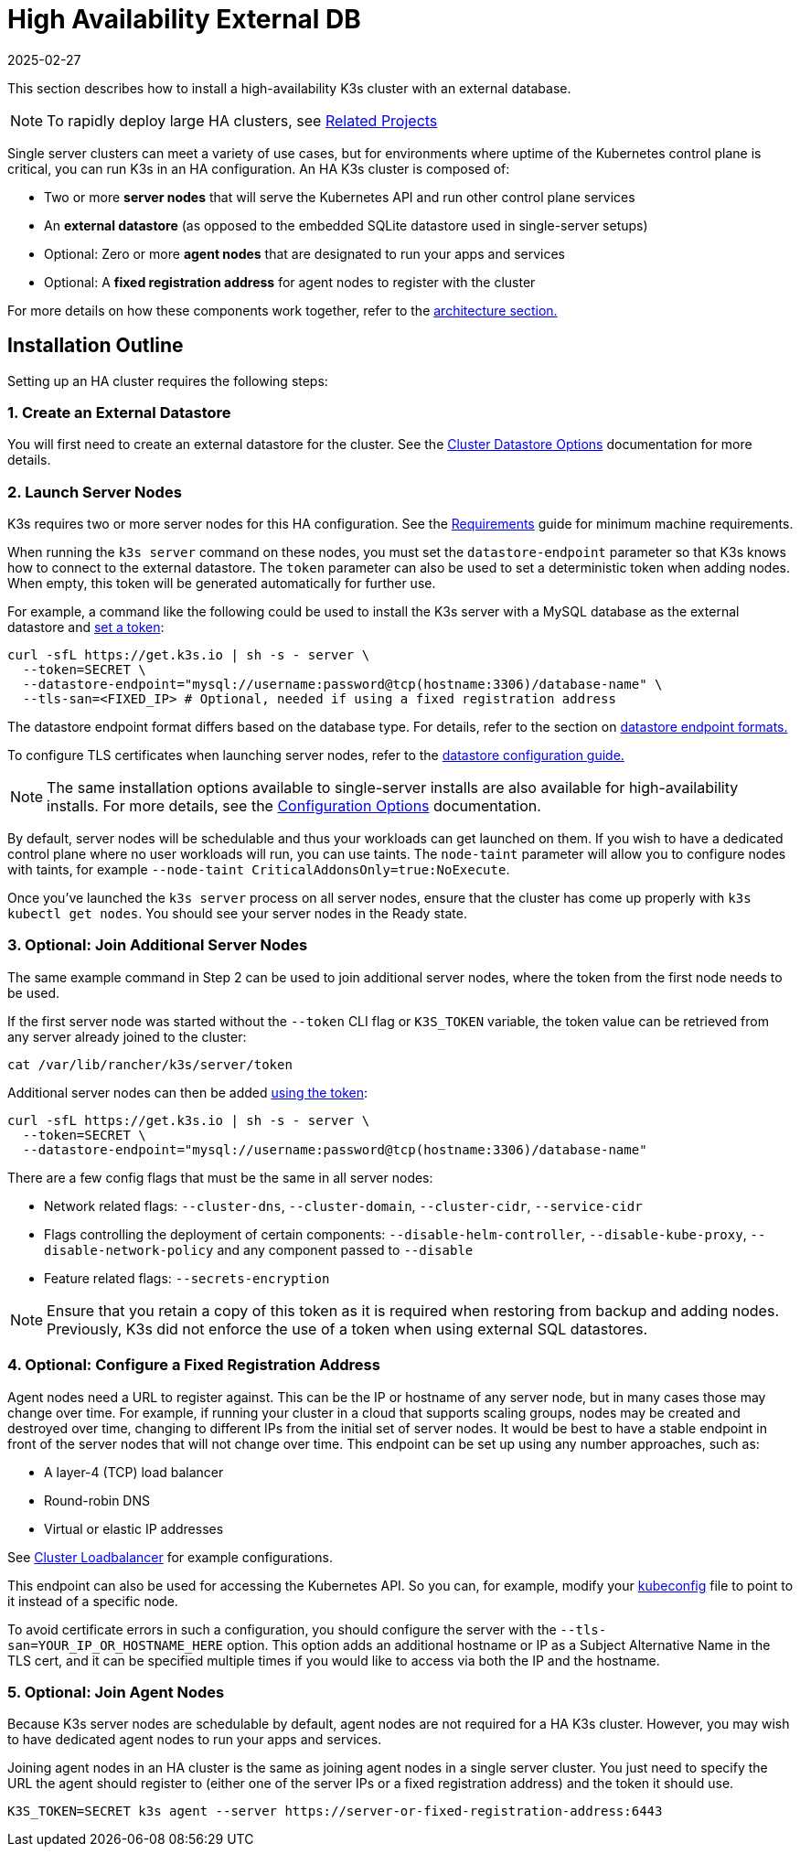 = High Availability External DB
:revdate: 2025-02-27
:page-revdate: {revdate}

This section describes how to install a high-availability K3s cluster with an external database.

[NOTE]
====
To rapidly deploy large HA clusters, see xref:related-projects.adoc[Related Projects]
====


Single server clusters can meet a variety of use cases, but for environments where uptime of the Kubernetes control plane is critical, you can run K3s in an HA configuration. An HA K3s cluster is composed of:

* Two or more *server nodes* that will serve the Kubernetes API and run other control plane services
* An *external datastore* (as opposed to the embedded SQLite datastore used in single-server setups)
* Optional: Zero or more *agent nodes* that are designated to run your apps and services
* Optional: A *fixed registration address* for agent nodes to register with the cluster

For more details on how these components work together, refer to the xref:architecture.adoc#_high_availability_k3s[architecture section.]

== Installation Outline

Setting up an HA cluster requires the following steps:

=== 1. Create an External Datastore

You will first need to create an external datastore for the cluster. See the xref:datastore/datastore.adoc[Cluster Datastore Options] documentation for more details.

=== 2. Launch Server Nodes

K3s requires two or more server nodes for this HA configuration. See the xref:installation/requirements.adoc[Requirements] guide for minimum machine requirements.

When running the `k3s server` command on these nodes, you must set the `datastore-endpoint` parameter so that K3s knows how to connect to the external datastore. The `token` parameter can also be used to set a deterministic token when adding nodes. When empty, this token will be generated automatically for further use.

For example, a command like the following could be used to install the K3s server with a MySQL database as the external datastore and xref:cli/server.adoc#_cluster_options[set a token]:

[,bash]
----
curl -sfL https://get.k3s.io | sh -s - server \
  --token=SECRET \
  --datastore-endpoint="mysql://username:password@tcp(hostname:3306)/database-name" \
  --tls-san=<FIXED_IP> # Optional, needed if using a fixed registration address
----

The datastore endpoint format differs based on the database type. For details, refer to the section on xref:datastore/datastore.adoc#_datastore_endpoint_format_and_functionality[datastore endpoint formats.]

To configure TLS certificates when launching server nodes, refer to the xref:datastore/datastore.adoc#_external_datastore_configuration_parameters[datastore configuration guide.]

[NOTE]
====
The same installation options available to single-server installs are also available for high-availability installs. For more details, see the xref:installation/configuration.adoc[Configuration Options] documentation.
====


By default, server nodes will be schedulable and thus your workloads can get launched on them. If you wish to have a dedicated control plane where no user workloads will run, you can use taints. The `node-taint` parameter will allow you to configure nodes with taints, for example `--node-taint CriticalAddonsOnly=true:NoExecute`.

Once you've launched the `k3s server` process on all server nodes, ensure that the cluster has come up properly with `k3s kubectl get nodes`. You should see your server nodes in the Ready state.

=== 3. Optional: Join Additional Server Nodes

The same example command in Step 2 can be used to join additional server nodes, where the token from the first node needs to be used.

If the first server node was started without the `--token` CLI flag or `K3S_TOKEN` variable, the token value can be retrieved from any server already joined to the cluster:

[,bash]
----
cat /var/lib/rancher/k3s/server/token
----

Additional server nodes can then be added xref:cli/server.adoc#_cluster_options[using the token]:

[,bash]
----
curl -sfL https://get.k3s.io | sh -s - server \
  --token=SECRET \
  --datastore-endpoint="mysql://username:password@tcp(hostname:3306)/database-name"
----

There are a few config flags that must be the same in all server nodes:

* Network related flags: `--cluster-dns`, `--cluster-domain`, `--cluster-cidr`, `--service-cidr`
* Flags controlling the deployment of certain components: `--disable-helm-controller`, `--disable-kube-proxy`, `--disable-network-policy` and any component passed to `--disable`
* Feature related flags: `--secrets-encryption`

[NOTE]
====
Ensure that you retain a copy of this token as it is required when restoring from backup and adding nodes. Previously, K3s did not enforce the use of a token when using external SQL datastores.
====


=== 4. Optional: Configure a Fixed Registration Address

Agent nodes need a URL to register against. This can be the IP or hostname of any server node, but in many cases those may change over time. For example, if running your cluster in a cloud that supports scaling groups, nodes may be created and destroyed over time, changing to different IPs from the initial set of server nodes. It would be best to have a stable endpoint in front of the server nodes that will not change over time. This endpoint can be set up using any number approaches, such as:

* A layer-4 (TCP) load balancer
* Round-robin DNS
* Virtual or elastic IP addresses

See xref:datastore/cluster-loadbalancer.adoc[Cluster Loadbalancer] for example configurations.

This endpoint can also be used for accessing the Kubernetes API. So you can, for example, modify your https://kubernetes.io/docs/concepts/configuration/organize-cluster-access-kubeconfig/[kubeconfig] file to point to it instead of a specific node.

To avoid certificate errors in such a configuration, you should configure the server with the `--tls-san=YOUR_IP_OR_HOSTNAME_HERE` option. This option adds an additional hostname or IP as a Subject Alternative Name in the TLS cert, and it can be specified multiple times if you would like to access via both the IP and the hostname.

=== 5. Optional: Join Agent Nodes

Because K3s server nodes are schedulable by default, agent nodes are not required for a HA K3s cluster. However, you may wish to have dedicated agent nodes to run your apps and services.

Joining agent nodes in an HA cluster is the same as joining agent nodes in a single server cluster. You just need to specify the URL the agent should register to (either one of the server IPs or a fixed registration address) and the token it should use.

[,bash]
----
K3S_TOKEN=SECRET k3s agent --server https://server-or-fixed-registration-address:6443
----
